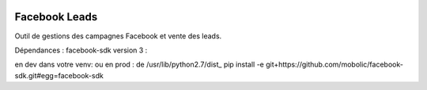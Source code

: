 .. image:: https://img.shields.io/badge/licence-AGPL--3-blue.svg
   :target: http://www.gnu.org/licenses/agpl-3.0-standalone.html
   :alt: License: AGPL-3

Facebook Leads
==============

Outil de gestions des campagnes Facebook et vente des leads.

Dépendances : facebook-sdk version 3 :

en dev dans votre venv:
ou en prod : de /usr/lib/python2.7/dist_
pip install -e git+https://github.com/mobolic/facebook-sdk.git#egg=facebook-sdk
